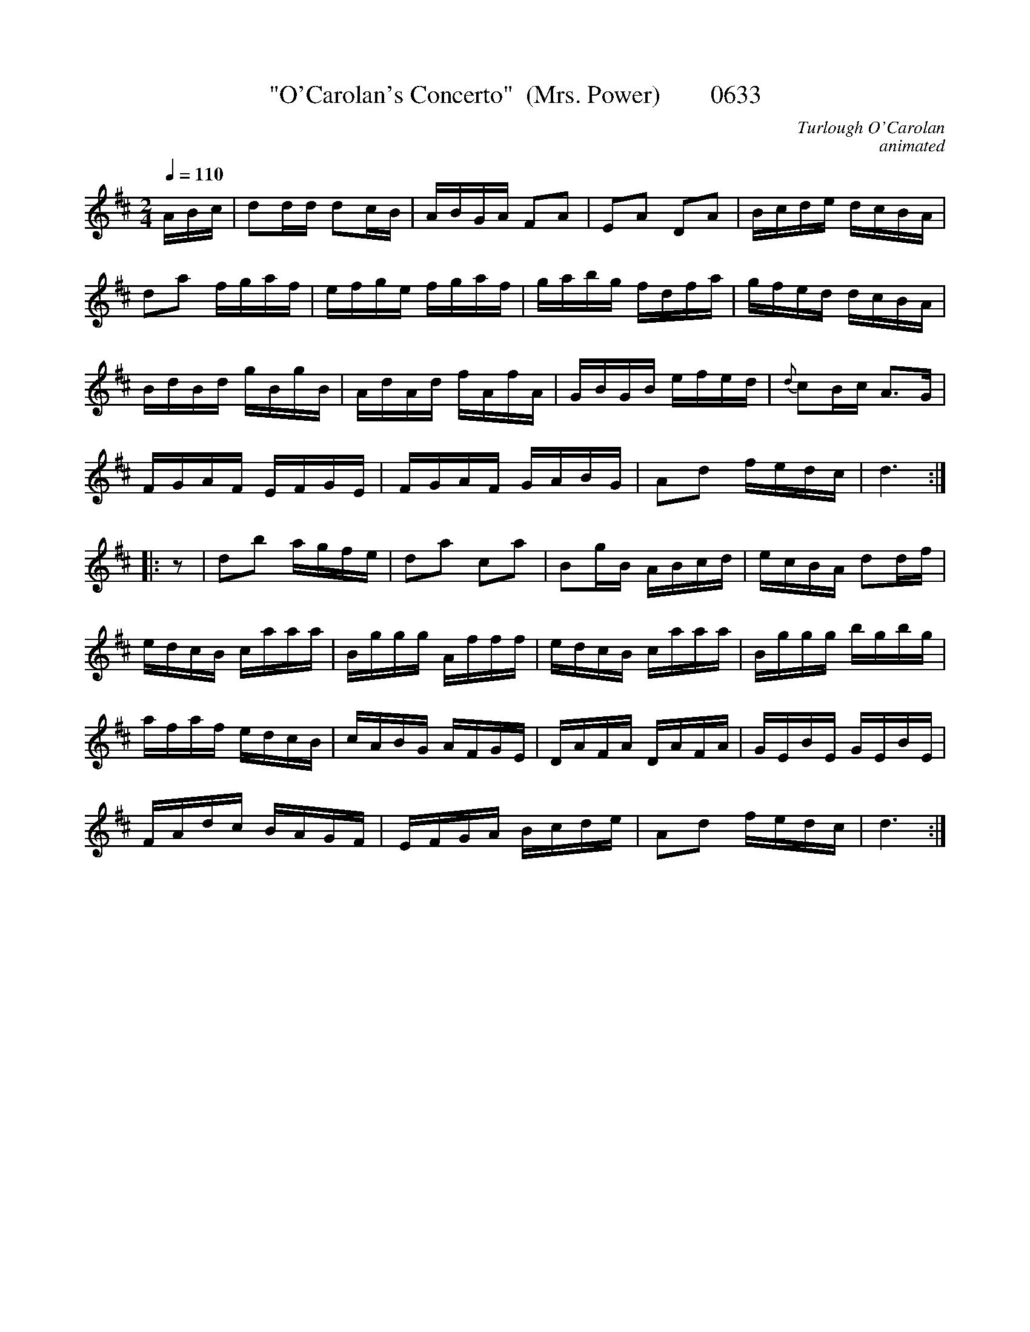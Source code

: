 X:0633
T:"O'Carolan's Concerto"  (Mrs. Power)        0633
C:Turlough O'Carolan
C:animated
B:O'Neill's Music Of Ireland (The 1850) Lyon & Healy, Chicago, 1903 edition
N:#154 in O'Sullivan's book    http://www.sosyourmom.com/occ/tunes.html
Z:FROM O'NEILL'S TO NOTEWORTHY, FROM NOTEWORTHY TO ABC, MIDI AND .TXT BY VINCE BRENNAN 6-21-03 (HTTP://WWW.SOSYOURMOM.COM)
I:abc2nwc 2009-10-2
Q:1/4=110
M:2/4
L:1/16
K:D
ABc | d2dd d2cB | ABGA F2A2 | E2A2 D2A2 | Bcde dcBA | 
d2a2 fgaf | efge fgaf | gabg fdfa | gfed dcBA | 
BdBd gBgB | AdAd fAfA | GBGB efed | {d}c2Bc A3G | 
FGAF EFGE | FGAF GABG | A2d2 fedc | d6 :| 
|: z2 |\
d2b2 agfe | d2a2 c2a2 | B2gB ABcd | ecBA d2df | 
edcB caaa | Bggg Afff | edcB caaa | Bggg bgbg | 
afaf edcB | cABG AFGE | DAFA DAFA | GEBE GEBE | 
FAdc BAGF | EFGA Bcde | A2d2 fedc | d6 :| 
